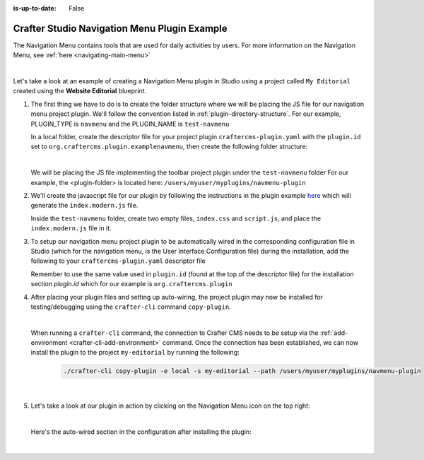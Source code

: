 :is-up-to-date: False

.. index:: Crafter Studio Navigation Menu Plugin Example, Studio Plugins, Plugins

.. _plugin-navmenu-example:

=============================================
Crafter Studio Navigation Menu Plugin Example
=============================================

The Navigation Menu contains tools that are used for daily activities by users.
For more information on the Navigation Menu, see :ref:`here <navigating-main-menu>`

.. image:: /_static/images/developer/plugins/project-plugins/open-dashboard-from-launcher.jpg
   :align: center
   :alt: Navigation Menu
   :width: 80%

|

Let's take a look at an example of creating a Navigation Menu plugin in Studio using a project called ``My Editorial`` created using the **Website Editorial** blueprint.

#. The first thing we have to do is to create the folder structure where we will be placing the JS file for our navigation menu project plugin.  We'll follow the convention listed in :ref:`plugin-directory-structure`.  For our example, PLUGIN_TYPE is ``navmenu`` and the PLUGIN_NAME is ``test-navmenu``

   In a local folder, create the descriptor file for your project plugin ``craftercms-plugin.yaml`` with the ``plugin.id`` set to ``org.craftercms.plugin.examplenavmenu``, then create the following folder structure:

   .. code-block:: text
         :caption: *Dashboard Plugin Directory Structure*

         <plugin-folder>/
           craftercms-plugin.yaml
           authoring/
             static-assets/
               plugins/
                 org/
                   craftercms/
                     plugin/
                       examplenavmenu/
                         navmenu/
                           test-navmenu/

   |

   We will be placing the JS file implementing the toolbar project plugin under the ``test-navmenu`` folder
   For our example, the <plugin-folder> is located here: ``/users/myuser/myplugins/navmenu-plugin``

#. We'll create the javascript file for our plugin by following the instructions in the plugin example
   `here <https://github.com/craftercms/craftercms-ui-plugin-sample>`__ which will generate the
   ``index.modern.js`` file.

   Inside the ``test-navmenu`` folder, create two empty files, ``index.css`` and ``script.js``,
   and place the ``index.modern.js`` file in it.


#. To setup our navigation menu project plugin to be automatically wired in the corresponding configuration file in Studio (which for the navigation menu, is the User Interface Configuration file) during the installation, add the following to your ``craftercms-plugin.yaml`` descriptor file

   .. code-block:: yaml
      :linenos:
      :caption: *craftercms-plugin.yaml*
      :emphasize-lines: 18-19

      installation:
        - type: preview-app
          parentXpath: //widget[@id='craftercms.components.Launcher']
          elementXpath: //plugin[@id='org.craftercms.sampleNavMenuPlugin.components.reactComponent']
          element:
            name: configuration
            children:
            - name: widgets
              children:
              - name: widget
                children:
                - name: configuration
                  children:
                  - name: widgets
                    children:
                    - name: widget
                      attributes:
                      - name: id
                        value: org.craftercms.sampleNavMenuPlugin.components.reactComponent
                      children:
                      - name: plugin
                        attributes:
                        - name: id
                          value: org.craftercms.plugin.examplenavmenu
                        - name: type
                          value: navmenu
                        - name: name
                          value: test-navmenu
                        - name: file
                          value: index.modern.js

       |

   Remember to use the same value used in ``plugin.id`` (found at the top of the descriptor file) for the installation section *plugin.id* which for our example is ``org.craftercms.plugin``

#. After placing your plugin files and setting up auto-wiring, the project plugin may now be installed for testing/debugging using the ``crafter-cli`` command ``copy-plugin``.

   .. image:: /_static/images/developer/plugins/project-plugins/navmenu-plugin-files.png
      :align: center
      :alt: Navigation Menu project plugin directory/files
      :width: 80%

   |

   When running a ``crafter-cli`` command, the connection to Crafter CMS needs to be setup via the :ref:`add-environment <crafter-cli-add-environment>` command. Once the connection has been established, we can now install the plugin to the project ``my-editorial`` by running the following:

      ..  code-block:: bash

          ./crafter-cli copy-plugin -e local -s my-editorial --path /users/myuser/myplugins/navmenu-plugin

      |

#. Let's take a look at our plugin in action by clicking on the Navigation Menu icon on the top right:

   .. image:: /_static/images/developer/plugins/project-plugins/navmenu-plugin-in-action.png
      :align: center
      :alt: Navigation Menu project plugin in action

   |

   Here's the auto-wired section in the configuration after installing the plugin:

   .. code-block:: xml
      :linenos:
      :emphasize-lines: 21-27

      <siteUi>
        ...
        <widget id="craftercms.components.Launcher">
          <configuration>
            <widgets>
              <widget id="craftercms.components.LauncherSection">
                <configuration>
                  <title id="launcher.siteSectionTitle">
                    <defaultMessage><![CDATA[
    					Site <muted>• {siteName}</muted>]]></defaultMessage>
                  </title>
                  <widgets>
                    <widget id="craftercms.components.LauncherLinkTile">
                      <configuration>
                        <title id="words.dashboard" defaultMessage="Dashboard"/>
                        <systemLinkId>siteDashboardDialog</systemLinkId>
                        <icon id="@mui/icons-material/DashboardRounded"/>
                      </configuration>
                    </widget>
                    ...
                    <widget id="craftercms.components.LauncherPublishingStatusTile"/>
                    <widget id="org.craftercms.sampleNavMenuPlugin.components.reactComponent">
                      <plugin id="org.craftercms.plugin.examplenavmenu"
                              type="navmenu"
                              name="test-navmenu"
                              file="index.modern.js"/>
                    </widget>
                    ...

   |
